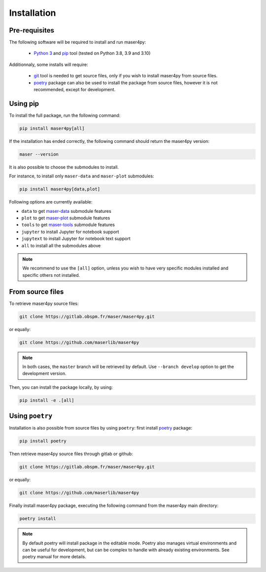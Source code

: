 Installation
=============

Pre-requisites
----------------

The following software will be required to install and run maser4py:

    - `Python 3 <https://www.python.org/>`_ and `pip <https://pypi.org/project/pip/>`_ tool (tested on Python 3.8, 3.9 and 3.10)

Additionnaly, some installs will require:

    - `git <https://git-scm.com/>`_ tool is needed to get source files, only if you wish to install maser4py from source files.
    - `poetry <https://python-poetry.org/>`_ package can also be used to install the package from source files, however it is not recommended, except for development.

Using pip
---------------

To install the full package, run the following command:

.. code:: bash

    pip install maser4py[all]


If the installation has ended correctly, the following command should return the maser4py version:

.. code:: bash

    maser --version


It is also possible to choose the submodules to install.

For instance, to install only ``maser-data`` and ``maser-plot`` submodules:

.. code:: bash

    pip install maser4py[data,plot]


Following options are currently available:

- ``data`` to get `maser-data <https://pypi.org/project/maser-data/>`_ submodule features
- ``plot`` to get `maser-plot <https://pypi.org/project/maser-plot/>`_ submodule features
- ``tools`` to get `maser-tools <https://pypi.org/project/maser-tools/>`_ submodule features
- ``jupyter`` to install Jupyter for notebook support
- ``jupytext`` to install Jupyter for notebook text support
- ``all`` to install all the submodules above

.. note::

    We recommend to use the ``[all]`` option, unless you wish to have very specific modules installed and specific others not installed.

From source files
-------------------

To retrieve maser4py source files:

.. code:: bash

    git clone https://gitlab.obspm.fr/maser/maser4py.git

or equally:

.. code:: bash

    git clone https://github.com/maserlib/maser4py

.. note::

    In both cases, the ``master`` branch will be retrieved by default. Use ``--branch develop`` option to get the development version.

Then, you can install the package locally, by using:

.. code:: bash

    pip install -e .[all]

Using ``poetry``
----------------

Installation is also possible from source files by using ``poetry``: first install `poetry <https://python-poetry.org/>`_ package:

.. code:: bash

    pip install poetry

Then retrieve maser4py source files through gitlab or github:

.. code:: bash

    git clone https://gitlab.obspm.fr/maser/maser4py.git

or equally:

.. code:: bash

    git clone https://github.com/maserlib/maser4py

Finally install maser4py package, executing the following command from the maser4py main directory:

.. code:: bash

    poetry install

.. note::

    By default poetry will install package in the editable mode.
    Poetry also manages virtual environments and can be useful for development, but can be complex to handle with already existing environments.
    See poetry manual for more details.
